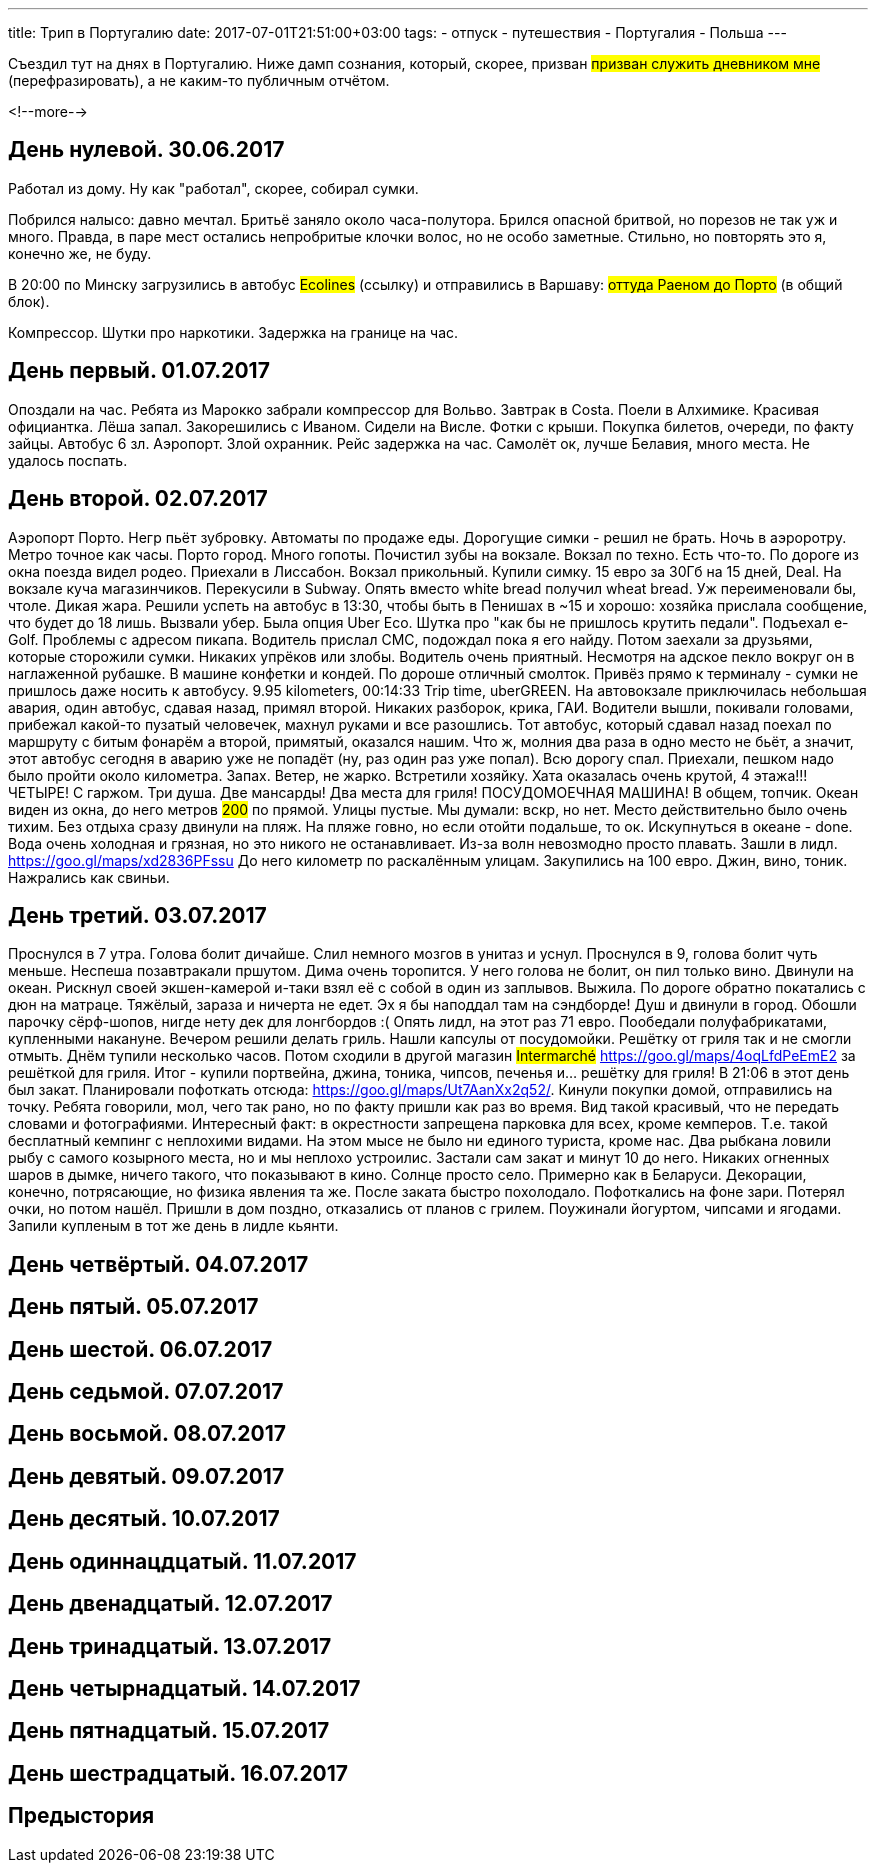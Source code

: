 ---
title: Трип в Португалию
date: 2017-07-01T21:51:00+03:00
tags:
  - отпуск
  - путешествия
  - Португалия
  - Польша
---

Съездил тут на днях в Португалию.
Ниже дамп сознания, который, скорее, призван #призван служить дневником мне# (перефразировать), а не каким-то публичным отчётом.

<!--more-->

## День нулевой. 30.06.2017

Работал из дому.
Ну как "работал", скорее, собирал сумки.

Побрился налысо: давно мечтал.
Бритьё заняло около часа-полутора.
Брился опасной бритвой, но порезов не так уж и много.
Правда, в паре мест остались непробритые клочки волос, но не особо заметные.
Стильно, но повторять это я, конечно же, не буду.

В 20:00 по Минску загрузились в автобус #Ecolines# (ссылку) и отправились в Варшаву: #оттуда Раеном до Порто# (в общий блок).

Компрессор. Шутки про наркотики. Задержка на границе на час.

## День первый. 01.07.2017

Опоздали на час. Ребята из Марокко забрали компрессор для Вольво. Завтрак в Costa.
Поели в Алхимике. Красивая официантка. Лёша запал. Закорешились с Иваном. Сидели на Висле. Фотки с крыши. Покупка билетов, очереди, по факту зайцы. Автобус 6 зл.
Аэропорт. Злой охранник.
Рейс задержка на час.
Самолёт ок, лучше Белавия, много места. Не удалось поспать.

## День второй. 02.07.2017

Аэропорт Порто. Негр пьёт зубровку. Автоматы по продаже еды. Дорогущие симки - решил не брать.
Ночь в аэроротру. Метро точное как часы. Порто город. Много гопоты. Почистил зубы на вокзале. Вокзал по техно. Есть что-то.
По дороге из окна поезда видел родео.
Приехали в Лиссабон. Вокзал прикольный. Купили симку. 15 евро за 30Гб на 15 дней, Deal. На вокзале куча магазинчиков. Перекусили в Subway. Опять вместо white
bread получил wheat bread. Уж переименовали бы, чтоле. Дикая жара. Решили успеть на автобус в 13:30, чтобы быть в Пенишах в ~15 и хорошо: хозяйка прислала сообщение, что будет до 18 лишь.
Вызвали убер. Была опция Uber Eco. Шутка про "как бы не пришлось крутить педали". Подъехал e-Golf. Проблемы с адресом пикапа. Водитель прислал СМС, подождал пока я его найду.
Потом заехали за друзьями, которые сторожили сумки. Никаких упрёков или злобы. Водитель очень приятный. Несмотря на адское пекло вокруг он в наглаженной рубашке. В машине конфетки и кондей.
По дороше отличный смолток. Привёз прямо к терминалу - сумки не пришлось даже носить к автобусу. 9.95 kilometers, 00:14:33 Trip time, uberGREEN.
На автовокзале приключилась небольшая авария, один автобус, сдавая назад, примял второй.
Никаких разборок, крика, ГАИ. Водители вышли, покивали головами, прибежал какой-то пузатый человечек, махнул руками и все разошлись.
Тот автобус, который сдавал назад поехал по маршруту с битым фонарём а второй, примятый, оказался нашим.
Что ж, молния два раза в одно место не бьёт, а значит, этот автобус сегодня в аварию уже не попадёт (ну, раз один раз уже попал).
Всю дорогу спал.
Приехали, пешком надо было пройти около километра. Запах. Ветер, не жарко.
Встретили хозяйку. Хата оказалась очень крутой, 4 этажа!!! ЧЕТЫРЕ! С гаржом. Три душа. Две мансарды! Два места для гриля! ПОСУДОМОЕЧНАЯ МАШИНА! В общем, топчик.
Океан виден из окна, до него метров #200# по прямой. Улицы пустые. Мы думали: вскр, но нет. Место действительно было очень тихим.
Без отдыха сразу двинули на пляж. На пляже говно, но если отойти подальше, то ок.
Искупнуться в океане - done. Вода очень холодная и грязная, но это никого не останавливает. Из-за волн невозмодно просто плавать.
Зашли в лидл. https://goo.gl/maps/xd2836PFssu До него километр по раскалённым улицам.
Закупились на 100 евро.
Джин, вино, тоник. Нажрались как свиньи.

## День третий. 03.07.2017

Проснулся в 7 утра. Голова болит дичайше. Слил немного мозгов в унитаз и уснул. Проснулся в 9, голова болит чуть меньше. Неспеша позавтракали пршутом.
Дима очень торопится. У него голова не болит, он пил только вино. Двинули на океан. Рискнул своей экшен-камерой и-таки взял её с собой в один из заплывов. Выжила.
По дороге обратно покатались с дюн на матраце. Тяжёлый, зараза и ничерта не едет. Эх я бы наподдал там на сэндборде!
Душ и двинули в город. Обошли парочку сёрф-шопов, нигде нету дек для лонгбордов :(
Опять лидл, на этот раз 71 евро.
Пообедали полуфабрикатами, купленными накануне.
Вечером решили делать гриль. Нашли капсулы от посудомойки. Решётку от гриля так и не смогли отмыть.
Днём тупили несколько часов. Потом сходили в другой магазин #Intermarché# https://goo.gl/maps/4oqLfdPeEmE2 за решёткой для гриля. Итог - купили портвейна, джина, тоника, чипсов, печенья и... решётку для гриля!
В 21:06 в этот день был закат. Планировали пофоткать отсюда: https://goo.gl/maps/Ut7AanXx2q52/.
Кинули покупки домой, отправились на точку. Ребята говорили, мол, чего так рано, но по факту пришли как раз во время. Вид такой красивый, что не передать словами и фотографиями.
Интересный факт: в окрестности запрещена парковка для всех, кроме кемперов. Т.е. такой бесплатный кемпинг с неплохими видами. На этом мысе не было ни единого туриста, кроме нас.
Два рыбкана ловили рыбу с самого козырного места, но и мы неплохо устроилис. Застали сам закат и минут 10 до него. Никаких огненных шаров в дымке, ничего такого, что показывают в кино.
Солнце просто село. Примерно как в Беларуси. Декорации, конечно, потрясающие, но физика явления та же. После заката быстро похолодало. Пофоткались на фоне зари. Потерял очки, но потом нашёл.
Пришли в дом поздно, отказались от планов с грилем. Поужинали йогуртом, чипсами и ягодами. Запили купленым в тот же день в лидле кьянти.

## День четвёртый. 04.07.2017
## День пятый. 05.07.2017
## День шестой. 06.07.2017
## День седьмой. 07.07.2017
## День восьмой. 08.07.2017
## День девятый. 09.07.2017
## День десятый. 10.07.2017
## День одиннацдцатый. 11.07.2017
## День двенадцатый. 12.07.2017
## День тринадцатый. 13.07.2017
## День четырнадцатый. 14.07.2017
## День пятнадцатый. 15.07.2017
## День шестрадцатый. 16.07.2017

## Предыстория
